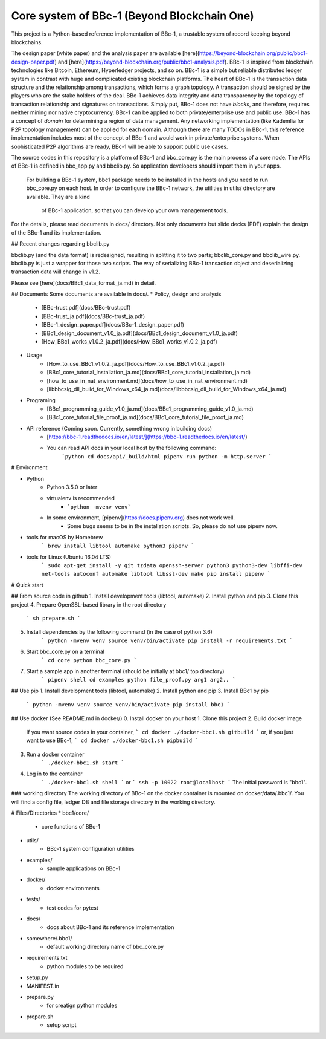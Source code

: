 Core system of BBc-1 (Beyond Blockchain One)
===========================================

This project is a Python-based reference implementation of BBc-1, a trustable system of record keeping beyond blockchains.

The design paper (white paper) and the analysis paper are available [here](https://beyond-blockchain.org/public/bbc1-design-paper.pdf) and [here](https://beyond-blockchain.org/public/bbc1-analysis.pdf). BBc-1 is inspired from blockchain technologies like Bitcoin, Ethereum, Hyperledger projects, and so on.
BBc-1 is a simple but reliable distributed ledger system in contrast with huge and complicated existing blockchain platforms.
The heart of BBc-1 is the transaction data structure and the relationship among transactions, which forms a graph topology.
A transaction should be signed by the players who are the stake holders of the deal. BBc-1 achieves data integrity and data transparency by the topology of transaction relationship and signatures on transactions. Simply put, BBc-1 does not have *blocks*, and therefore, requires neither mining nor native cryptocurrency.
BBc-1 can be applied to both private/enterprise use and public use. BBc-1 has a concept of *domain* for determining a region of data management. Any networking implementation (like Kademlia for P2P topology management) can be applied for each domain.
Although there are many TODOs in BBc-1, this reference implementation includes most of the concept of BBc-1 and would work in private/enterprise systems. When sophisticated P2P algorithms are ready, BBc-1 will be able to support public use cases.

The source codes in this repository is a platform of BBc-1 and bbc\_core.py is the main process of a core node.
The APIs of BBc-1 is defined in bbc\_app.py and bbclib.py. So application developers should import them in your apps.
 For building a BBc-1 system, bbc1 package needs to be installed in the hosts and you need to run bbc\_core.py on
 each host. In order to configure the BBc-1 network, the utilities in utils/ directory are available. They are a kind
  of BBc-1 application, so that you can develop your own management tools.


For the details, please read documents in docs/ directory. Not only documents but slide decks (PDF) explain the design of the BBc-1 and its implementation.

## Recent changes regarding bbclib.py

bbclib.py (and the data format) is redesigned, resulting in splitting it to two parts; bbclib_core.py and bbclib_wire.py. bbclib.py is just a wrapper for those two scripts. The way of serializing BBc-1 transaction object and deserializing transaction data will change in v1.2.

Please see [here](docs/BBc1_data_format_ja.md) in detail.

## Documents
Some documents are available in docs/.
* Policy, design and analysis
  * [BBc-trust.pdf](docs/BBc-trust.pdf)
  * [BBc-trust_ja.pdf](docs/BBc-trust_ja.pdf)
  * [BBc-1_design_paper.pdf](docs/BBc-1_design_paper.pdf)
  * [BBc1_design_document_v1.0_ja.pdf](docs/BBc1_design_document_v1.0_ja.pdf)
  * [How_BBc1_works_v1.0.2_ja.pdf](docs/How_BBc1_works_v1.0.2_ja.pdf)
* Usage
    * [How_to_use_BBc1_v1.0.2_ja.pdf](docs/How_to_use_BBc1_v1.0.2_ja.pdf)
    * [BBc1_core_tutorial_installation_ja.md](docs/BBc1_core_tutorial_installation_ja.md)
    * [how_to_use_in_nat_environment.md](docs/how_to_use_in_nat_environment.md)
    * [libbbcsig_dll_build_for_Windows_x64_ja.md](docs/libbbcsig_dll_build_for_Windows_x64_ja.md)
* Programing
    * [BBc1_programming_guide_v1.0_ja.md](docs/BBc1_programming_guide_v1.0_ja.md)
    * [BBc1_core_tutorial_file_proof_ja.md](docs/BBc1_core_tutorial_file_proof_ja.md)
* API reference (Coming soon. Currently, something wrong in building docs)
    * [https://bbc-1.readthedocs.io/en/latest/](https://bbc-1.readthedocs.io/en/latest/)
    * You can read API docs in your local host by the following command:
        ```python
        cd docs/api/_build/html
        pipenv run python -m http.server
        ```


# Environment

* Python
    - Python 3.5.0 or later
    - virtualenv is recommended
        - ```python -mvenv venv```
    - In some environment, [pipenv](https://docs.pipenv.org) does not work well.
        - Some bugs seems to be in the installation scripts. So, please do not use pipenv now.

* tools for macOS by Homebrew
    ```
    brew install libtool automake python3 pipenv
    ```

* tools for Linux (Ubuntu 16.04 LTS)
    ```
    sudo apt-get install -y git tzdata openssh-server python3 python3-dev libffi-dev net-tools autoconf automake libtool libssl-dev make
    pip install pipenv
    ```


# Quick start

## From source code in github
1. Install development tools (libtool, automake)
2. Install python and pip
3. Clone this project
4. Prepare OpenSSL-based library in the root directory
    ```
    sh prepare.sh
    ```
5. Install dependencies by the following command (in the case of python 3.6)
    ```
    python -mvenv venv
    source venv/bin/activate
    pip install -r requirements.txt
    ```

6. Start bbc_core.py on a terminal
    ```
    cd core
    python bbc_core.py
    ```
7. Start a sample app in another terminal (should be initially at bbc1/ top directory)
    ```
    pipenv shell
    cd examples
    python file_proof.py arg1 arg2..
    ```


## Use pip
1. Install development tools (libtool, automake)
2. Install python and pip
3. Install BBc1 by pip
    ```
    python -mvenv venv
    source venv/bin/activate
    pip install bbc1
    ```

## Use docker (See README.md in docker/)
0. Install docker on your host
1. Clone this project
2. Build docker image
    If you want source codes in your container,
    ```
    cd docker
    ./docker-bbc1.sh gitbuild
    ```
    or, if you just want to use BBc-1,
    ```
    cd docker
    ./docker-bbc1.sh pipbuild
    ```
3. Run a docker container
    ```
    ./docker-bbc1.sh start
    ```
4. Log in to the container
    ```
    ./docker-bbc1.sh shell
    ```
    or
    ```
    ssh -p 10022 root@localhost
    ```
    The initial password is "bbc1".

### working directory
The working directory of BBc-1 on the docker container is mounted on docker/data/.bbc1/. You will find a config file, ledger DB and file storage directory in the working directory.


# Files/Directories
* bbc1/core/
    - core functions of BBc-1
* utils/
    - BBc-1 system configuration utilities
* examples/
    - sample applications on BBc-1
* docker/
    - docker environments
* tests/
    - test codes for pytest
* docs/
    - docs about BBc-1 and its reference implementation
* somewhere/.bbc1/
    - default working directory name of bbc_core.py
* requirements.txt
    - python modules to be required
* setup.py
* MANIFEST.in
* prepare.py
    - for creatign python modules
* prepare.sh
    - setup script
